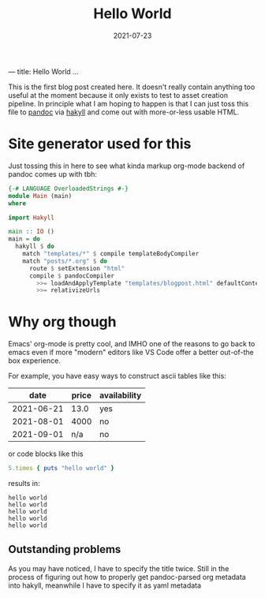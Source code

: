 ---
title: Hello World
...
#+TITLE: Hello World
#+DATE: 2021-07-23

This is the first blog post created here. It doesn't really contain anything too
useful at the moment because it only exists to test to asset creation pipeline.
In principle what I am hoping to happen is that I can just toss this file to
[[https://pandoc.org][pandoc]] via [[https://jaspervdj.be/hakyll/index.html][hakyll]] and come out with more-or-less usable HTML.

* Site generator used for this
Just tossing this in here to see what kinda markup org-mode backend of pandoc comes up with tbh:

#+BEGIN_SRC haskell :eval never
{-# LANGUAGE OverloadedStrings #-}
module Main (main)
where

import Hakyll

main :: IO ()
main = do
  hakyll $ do
    match "templates/*" $ compile templateBodyCompiler
    match "posts/*.org" $ do
      route $ setExtension "html"
      compile $ pandocCompiler
        >>= loadAndApplyTemplate "templates/blogpost.html" defaultContext
        >>= relativizeUrls
#+END_SRC

* Why org though
Emacs' org-mode is pretty cool, and IMHO one of the reasons to go back to emacs
even if more "modern" editors like VS Code offer a better out-of-the box
experience.

For example, you have easy ways to construct ascii tables like this:

|       date | price | availability |
|------------+-------+--------------|
| 2021-06-21 |  13.0 | yes          |
| 2021-08-01 |  4000 | no           |
| 2021-09-01 |   n/a | no           |

or code blocks like this

#+NAME: ruby-example
#+BEGIN_SRC ruby :results output :exports both
5.times { puts "hello world" }
#+END_SRC

results in:

#+RESULTS: ruby-example
: hello world
: hello world
: hello world
: hello world
: hello world


** Outstanding problems
   As you may have noticed, I have to specify the title twice. Still in the
   process of figuring out how to properly get pandoc-parsed org metadata into
   hakyll, meanwhile I have to specify it as yaml metadata
